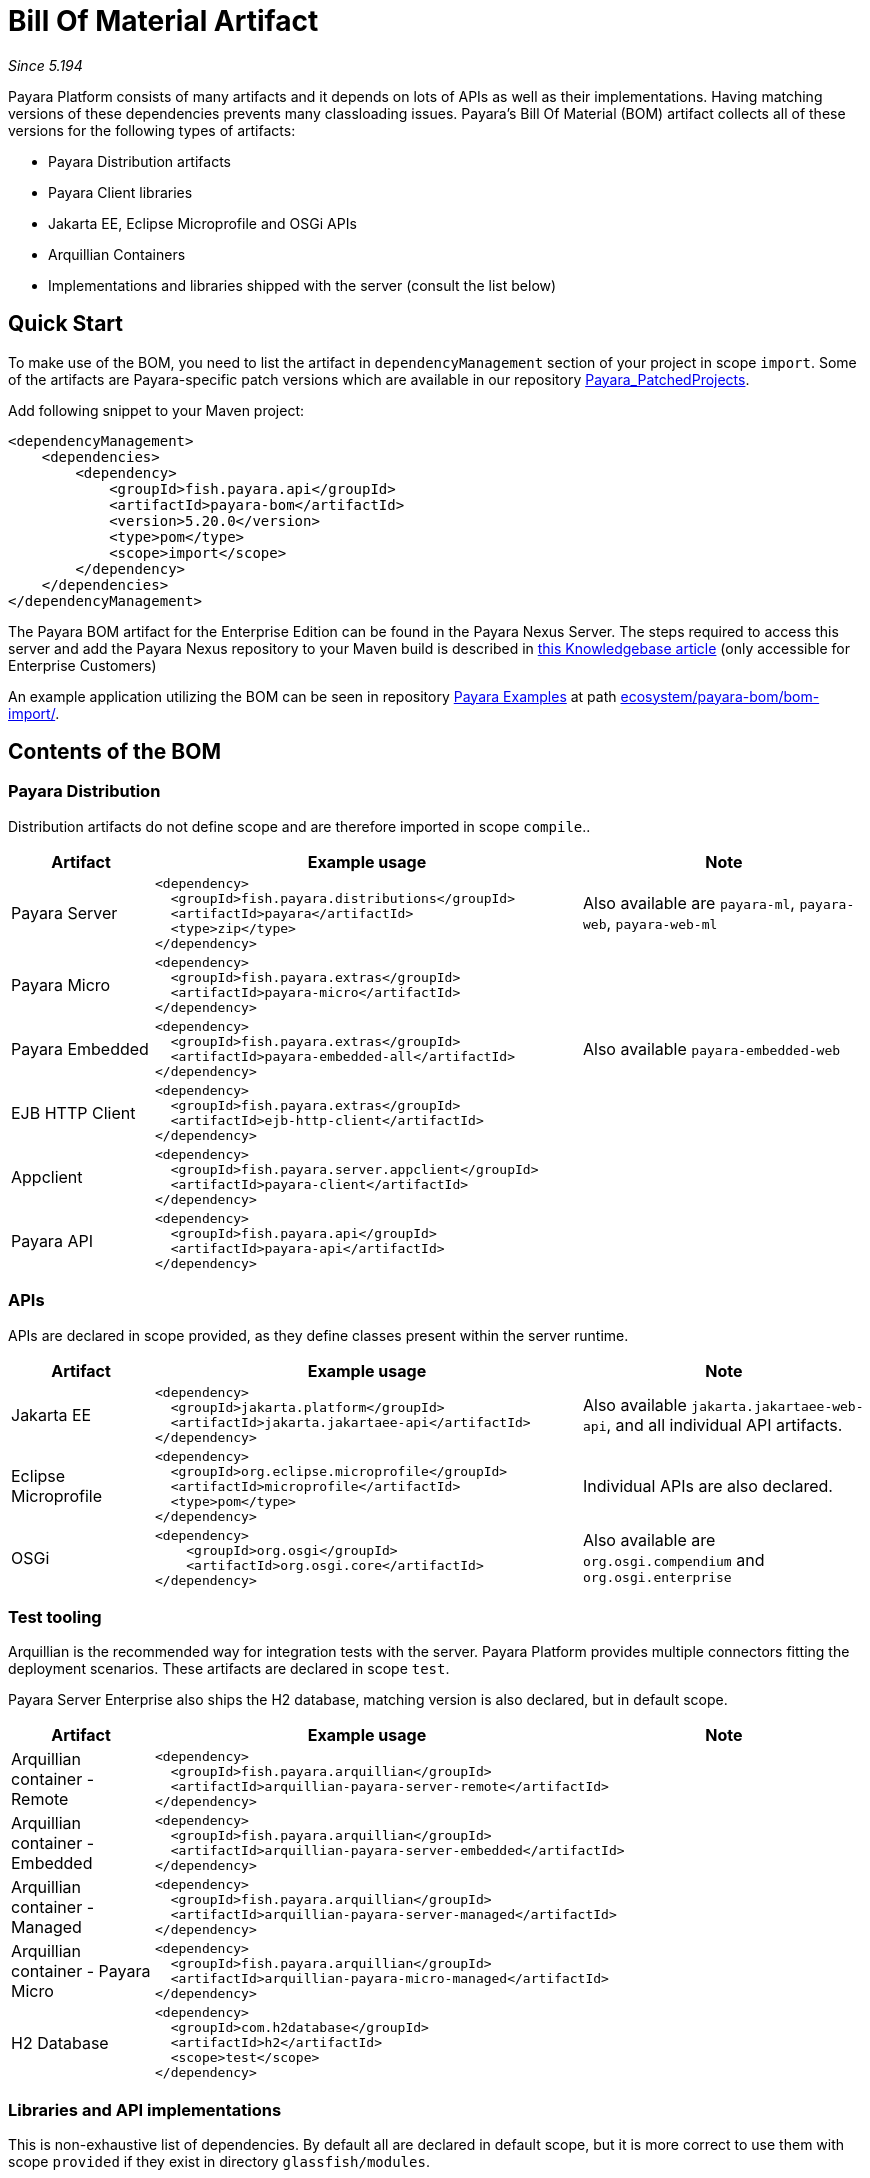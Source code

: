 = Bill Of Material Artifact

_Since 5.194_

Payara Platform consists of many artifacts and it depends on lots of APIs as well as their implementations.
Having matching versions of these dependencies prevents many classloading issues.
Payara's Bill Of Material (BOM) artifact collects all of these versions for the following types of artifacts:

* Payara Distribution artifacts
* Payara Client libraries
* Jakarta EE, Eclipse Microprofile and OSGi APIs
* Arquillian Containers
* Implementations and libraries shipped with the server (consult the list below)

== Quick Start

To make use of the BOM, you need to list the artifact in `dependencyManagement` section of your project in scope `import`.
Some of the artifacts are Payara-specific patch versions which are available in our repository https://github.com/payara/Payara_PatchedProjects/[Payara_PatchedProjects].

Add following snippet to your Maven project:

[source,XML]
----
<dependencyManagement>
    <dependencies>
        <dependency>
            <groupId>fish.payara.api</groupId>
            <artifactId>payara-bom</artifactId>
            <version>5.20.0</version>
            <type>pom</type>
            <scope>import</scope>
        </dependency>
    </dependencies>
</dependencyManagement>
----

The Payara BOM artifact for the Enterprise Edition can be found in the Payara Nexus Server. The steps required to access this server and add the Payara Nexus repository to your Maven build is described in https://support.payara.fish/hc/en-gb/articles/115002023334-Using-Payara-Enteprise-Builds-in-a-Maven-Project[this Knowledgebase article] (only accessible for Enterprise Customers)

An example application utilizing the BOM can be seen in repository https://github.com/payara/Payara-Examples[Payara Examples] at path https://github.com/payara/Payara-Examples/tree/master/ecosystem/payara-bom/bom-import[ecosystem/payara-bom/bom-import/].

== Contents of the BOM

=== Payara Distribution

Distribution artifacts do not define scope and are therefore imported in scope `compile`..

[%header, cols="1,3l,2"]
|===
|Artifact | Example usage | Note

| Payara Server
|
<dependency>
  <groupId>fish.payara.distributions</groupId>
  <artifactId>payara</artifactId>
  <type>zip</type>
</dependency>
| Also available are `payara-ml`, `payara-web`, `payara-web-ml`

| Payara Micro
|
<dependency>
  <groupId>fish.payara.extras</groupId>
  <artifactId>payara-micro</artifactId>
</dependency>
|

| Payara Embedded
|
<dependency>
  <groupId>fish.payara.extras</groupId>
  <artifactId>payara-embedded-all</artifactId>
</dependency>
| Also available `payara-embedded-web`

| EJB HTTP Client
|
<dependency>
  <groupId>fish.payara.extras</groupId>
  <artifactId>ejb-http-client</artifactId>
</dependency>
|

| Appclient
|
<dependency>
  <groupId>fish.payara.server.appclient</groupId>
  <artifactId>payara-client</artifactId>
</dependency>
|

| Payara API
|
<dependency>
  <groupId>fish.payara.api</groupId>
  <artifactId>payara-api</artifactId>
</dependency>
|

|===

=== APIs

APIs are declared in scope provided, as they define classes present within the server runtime.

[%header, cols="1,3l,2"]
|===
|Artifact | Example usage | Note

| Jakarta EE
|
<dependency>
  <groupId>jakarta.platform</groupId>
  <artifactId>jakarta.jakartaee-api</artifactId>
</dependency>
|Also available `jakarta.jakartaee-web-api`, and all individual API artifacts.

| Eclipse Microprofile
|
<dependency>
  <groupId>org.eclipse.microprofile</groupId>
  <artifactId>microprofile</artifactId>
  <type>pom</type>
</dependency>
| Individual APIs are also declared.

| OSGi
|
<dependency>
    <groupId>org.osgi</groupId>
    <artifactId>org.osgi.core</artifactId>
</dependency>
| Also available are `org.osgi.compendium` and `org.osgi.enterprise`

|===

=== Test tooling

Arquillian is the recommended way for integration tests with the server.
Payara Platform provides multiple connectors fitting the deployment scenarios.
These artifacts are declared in scope `test`.

Payara Server Enterprise also ships the H2 database, matching version is also declared, but in default scope.

[%header, cols="1,3l,2"]
|===
|Artifact | Example usage | Note

| Arquillian container - Remote
2+| 
<dependency>
  <groupId>fish.payara.arquillian</groupId>
  <artifactId>arquillian-payara-server-remote</artifactId>
</dependency>


| Arquillian container - Embedded
2+|
<dependency>
  <groupId>fish.payara.arquillian</groupId>
  <artifactId>arquillian-payara-server-embedded</artifactId>
</dependency>
 

| Arquillian container - Managed
2+|
<dependency>
  <groupId>fish.payara.arquillian</groupId>
  <artifactId>arquillian-payara-server-managed</artifactId>
</dependency>


| Arquillian container - Payara Micro
2+|
<dependency>
  <groupId>fish.payara.arquillian</groupId>
  <artifactId>arquillian-payara-micro-managed</artifactId>
</dependency>


| H2 Database
|
<dependency>
  <groupId>com.h2database</groupId>
  <artifactId>h2</artifactId>
  <scope>test</scope>
</dependency>
|
|===

=== Libraries and API implementations

This is non-exhaustive list of dependencies. By default all are declared in default scope, but it is more correct to use them with scope `provided` if they exist in directory `glassfish/modules`.

[%header, cols="1,3l,2"]
|===
|Artifact | Example usage | Note

| Jersey
|
<dependency>
  <groupId>org.glassfish.jersey.core</groupId>
  <artifactId>jersey-client</artifactId>
  <scope>test</scope>
</dependency>
<dependency>
  <groupId>org.glassfish.jersey.inject</groupId>
  <artifactId>jersey-hk2</artifactId>
  <scope>test</scope>
</dependency>
| Example - use JAXRS client in tests. All artifacts of Jersey BOM are imported.

| Hibernate Validator
|
<dependency>
  <groupId>org.hibernate.validator</groupId>
  <artifactId>hibernate-validator</artifactId>
  <scope>test</scope>
</dependency>
|

| EclipseLink - JPA Metamodel generator
| 
<dependency>
  <groupId>org.eclipse.persistence</groupId>
  <artifactId>org.eclipse.persistence.jpa.modelgen.processor</artifactId>
</dependency>
| Only dependency already scoped `provided`, as it is an annotation processor.

| EclipseLink
|
<dependency>
  <groupId>org.eclipse.persistence</groupId>
  <artifactId>org.eclipse.persistence.jpa</artifactId>
  <scope>provided</scope>
</dependency>
|

| Hazelcast
|
<dependency>
  <groupId>com.hazelcast</groupId>
  <artifactId>hazelcast</artifactId>
  <scope>provided</scope>
</dependency>
| Also available `hazelcast-kubernetes`

| Jackson
| 
<dependency>
  <groupId>com.fasterxml.jackson.datatype</groupId>
  <artifactId>jackson-datatype-jdk8</artifactId>
</dependency>
| All artifacts of Jackson BOM are imported.

| Yasson
|
<dependency>
  <groupId>org.eclipse</groupId>
  <artifactId>yasson</artifactId>
  <scope>test</scope>
</dependency>
| 

| Tyrus
| 
<dependency>
  <groupId>org.glassfish.tyrus</groupId>
  <artifactId>tyrus-client</artifactId>
  <scope>test</scope>
</dependency>
<dependency>
  <groupId>org.glassfish.tyrus</groupId>
  <artifactId>tyrus-container-grizzly-client</artifactId>
  <scope>test</scope>
</dependency>
|

|===

